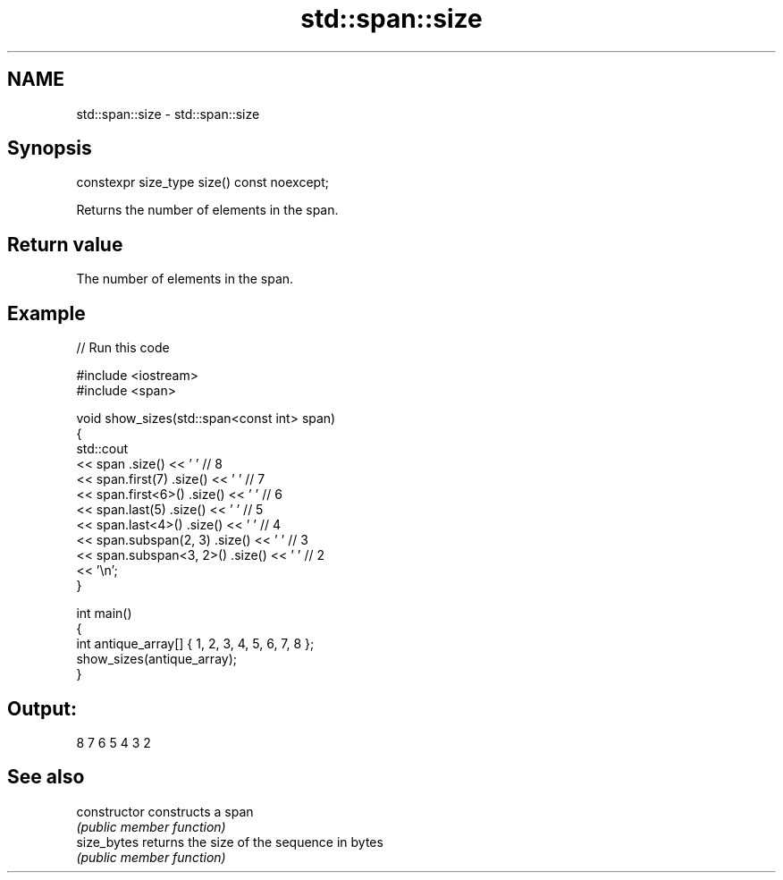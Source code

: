 .TH std::span::size 3 "2021.11.17" "http://cppreference.com" "C++ Standard Libary"
.SH NAME
std::span::size \- std::span::size

.SH Synopsis
   constexpr size_type size() const noexcept;

   Returns the number of elements in the span.

.SH Return value

   The number of elements in the span.

.SH Example


// Run this code

 #include <iostream>
 #include <span>

 void show_sizes(std::span<const int> span)
 {
     std::cout
         << span                 .size() << ' ' // 8
         << span.first(7)        .size() << ' ' // 7
         << span.first<6>()      .size() << ' ' // 6
         << span.last(5)         .size() << ' ' // 5
         << span.last<4>()       .size() << ' ' // 4
         << span.subspan(2, 3)   .size() << ' ' // 3
         << span.subspan<3, 2>() .size() << ' ' // 2
         << '\\n';
 }

 int main()
 {
     int antique_array[] { 1, 2, 3, 4, 5, 6, 7, 8 };
     show_sizes(antique_array);
 }

.SH Output:

 8 7 6 5 4 3 2

.SH See also

   constructor   constructs a span
                 \fI(public member function)\fP
   size_bytes    returns the size of the sequence in bytes
                 \fI(public member function)\fP
